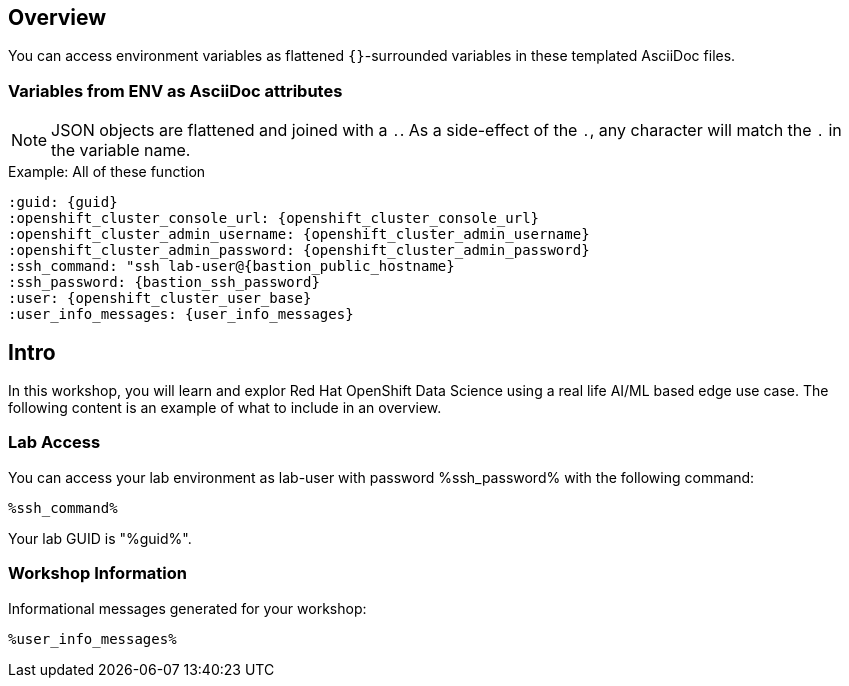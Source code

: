 :guid: %guid%
:primary_cluster_api_url: %aws_primary_a_cluster_api_url%
:openshift_cluster_console_url: %openshift_cluster_console_url%,
:openshift_cluster_admin_username: %openshift_cluster_admin_username%,
:openshift_cluster_admin_password: %openshift_cluster_admin_password%,
:ssh_command: "ssh lab-user@%bastion_public_hostname%",
:ssh_password: %bastion_ssh_password%,
:rhods_dashboard: %rhodh_dashboard%,
:rhods_password: %rhodh_password%,
:user: %openshift_cluster_user_base%,
:user_info_messages: %user_info_messages%

== Overview

You can access environment variables as flattened `{}`-surrounded variables in these templated AsciiDoc files.

=== Variables from ENV as AsciiDoc attributes

NOTE: JSON objects are flattened and joined with a `.`.
As a side-effect of the `.`, any character will match the `.` in the variable name.

.Example: All of these function
----
:guid: {guid}
:openshift_cluster_console_url: {openshift_cluster_console_url}
:openshift_cluster_admin_username: {openshift_cluster_admin_username}
:openshift_cluster_admin_password: {openshift_cluster_admin_password}
:ssh_command: "ssh lab-user@{bastion_public_hostname}
:ssh_password: {bastion_ssh_password}
:user: {openshift_cluster_user_base}
:user_info_messages: {user_info_messages}
----

== Intro

In this workshop, you will learn and explor Red Hat OpenShift Data Science using a real life AI/ML based edge use case.
The following content is an example of what to include in an overview.

=== Lab Access

You can access your lab environment as lab-user with password %ssh_password% with the following command:

[source,bash,options="nowrap",subs="{markup-in-source}"]
----
%ssh_command%
----

Your lab GUID is "%guid%".

=== Workshop Information

Informational messages generated for your workshop:

[source,bash,options="nowrap"]
----
%user_info_messages%
----
